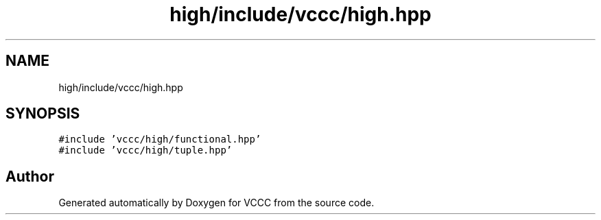 .TH "high/include/vccc/high.hpp" 3 "Fri Dec 18 2020" "VCCC" \" -*- nroff -*-
.ad l
.nh
.SH NAME
high/include/vccc/high.hpp
.SH SYNOPSIS
.br
.PP
\fC#include 'vccc/high/functional\&.hpp'\fP
.br
\fC#include 'vccc/high/tuple\&.hpp'\fP
.br

.SH "Author"
.PP 
Generated automatically by Doxygen for VCCC from the source code\&.
